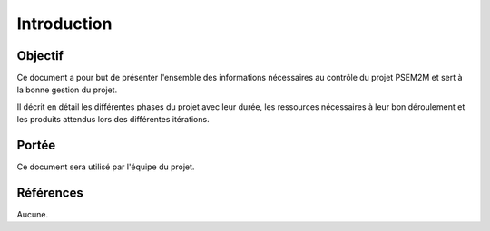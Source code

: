 .. Introduction

Introduction
############

Objectif
********

Ce document a pour but de présenter l'ensemble des informations nécessaires au
contrôle du projet PSEM2M et sert à la bonne gestion du projet.

Il décrit en détail les différentes phases du projet avec leur durée, les
ressources nécessaires à leur bon déroulement et les produits attendus lors des
différentes itérations.


Portée
******

Ce document sera utilisé par l'équipe du projet.


Références
**********

Aucune.

